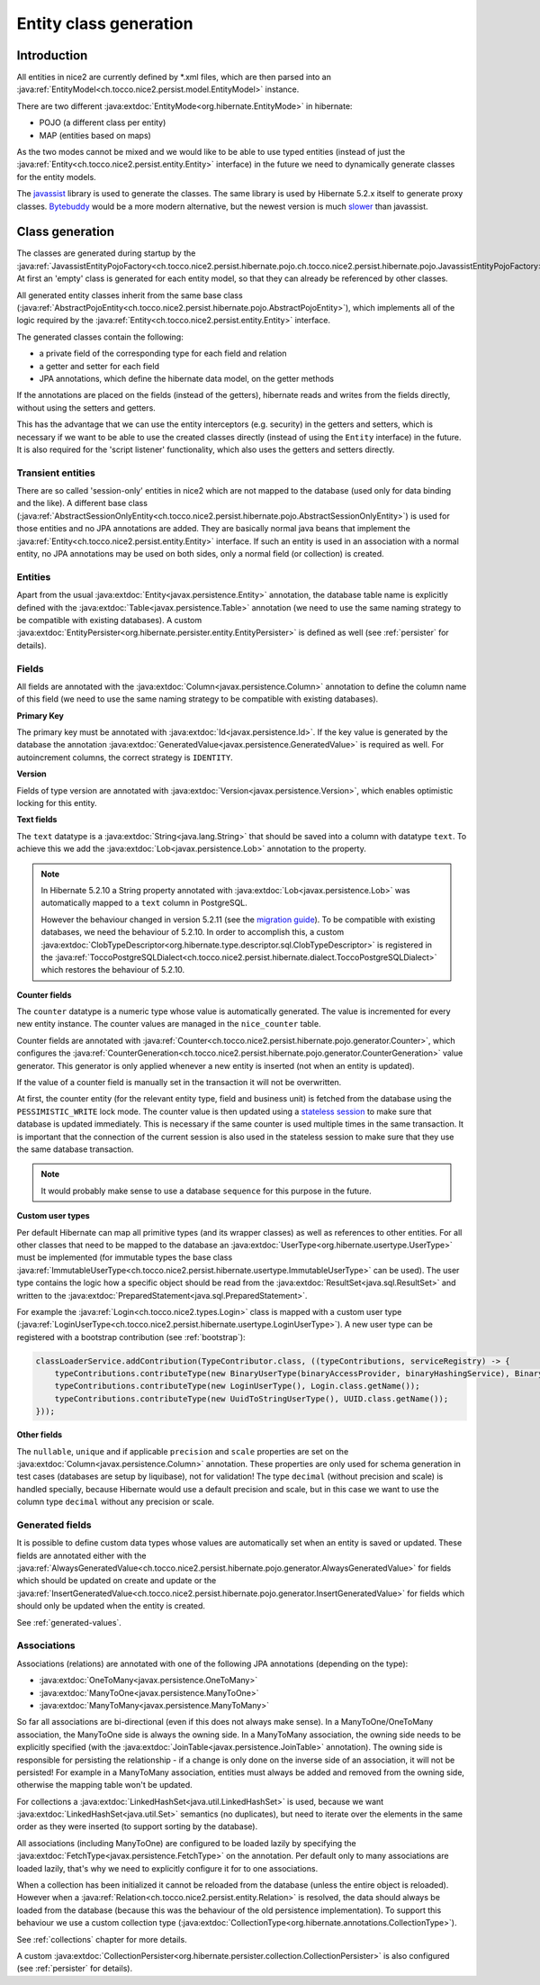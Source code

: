 Entity class generation
=======================

Introduction
------------
All entities in nice2 are currently defined by \*.xml files, which are then parsed
into an :java:ref:`EntityModel<ch.tocco.nice2.persist.model.EntityModel>` instance.

There are two different :java:extdoc:`EntityMode<org.hibernate.EntityMode>` in hibernate:

- POJO (a different class per entity)
- MAP (entities based on maps)

As the two modes cannot be mixed and we would like to be able to use typed entities (instead of just the
:java:ref:`Entity<ch.tocco.nice2.persist.entity.Entity>` interface) in the future we need to dynamically generate classes for the entity models.

The `javassist <https://www.javassist.org/>`_ library is used to generate the classes. The same
library is used by  Hibernate 5.2.x itself to generate proxy classes. `Bytebuddy <https://bytebuddy.net/>`_ would
be a more modern alternative, but the newest version is much `slower <https://stackoverflow.com/questions/45456076/bytebuddy-performance-in-hibernate>`_ than javassist.

Class generation
----------------
The classes are generated during startup by the :java:ref:`JavassistEntityPojoFactory<ch.tocco.nice2.persist.hibernate.pojo.ch.tocco.nice2.persist.hibernate.pojo.JavassistEntityPojoFactory>`.
At first an 'empty' class is generated for each entity model, so that they can already be referenced by other classes.

All generated entity classes inherit from the same base class (:java:ref:`AbstractPojoEntity<ch.tocco.nice2.persist.hibernate.pojo.AbstractPojoEntity>`),
which implements all of the logic required by the :java:ref:`Entity<ch.tocco.nice2.persist.entity.Entity>`
interface.

The generated classes contain the following:

* a private field of the corresponding type for each field and relation
* a getter and setter for each field
* JPA annotations, which define the hibernate data model, on the getter methods

If the annotations are placed on the fields (instead of the getters), hibernate reads and writes from the fields
directly, without using the setters and getters.

This has the advantage that we can use the entity interceptors (e.g. security) in the getters and setters, which
is necessary if we want to be able to use the created classes directly (instead of using the ``Entity`` interface)
in the future. It is also required for the 'script listener' functionality, which also uses the getters and setters directly.

Transient entities
^^^^^^^^^^^^^^^^^^

There are so called 'session-only' entities in nice2 which are not mapped to the database (used only for data binding and the like).
A different base class (:java:ref:`AbstractSessionOnlyEntity<ch.tocco.nice2.persist.hibernate.pojo.AbstractSessionOnlyEntity>`)
is used for those entities and no JPA annotations are added.
They are basically normal java beans that implement the :java:ref:`Entity<ch.tocco.nice2.persist.entity.Entity>` interface.
If such an entity is used in an association with a normal entity, no JPA annotations may be used on both sides, only
a normal field (or collection) is created.

Entities
^^^^^^^^

Apart from the usual :java:extdoc:`Entity<javax.persistence.Entity>` annotation, the database table name is
explicitly defined with the :java:extdoc:`Table<javax.persistence.Table>` annotation (we need to use the same
naming strategy to be compatible with existing databases).
A custom :java:extdoc:`EntityPersister<org.hibernate.persister.entity.EntityPersister>` is defined as well (see
:ref:`persister` for details).

Fields
^^^^^^

All fields are annotated with the :java:extdoc:`Column<javax.persistence.Column>` annotation to define the
column name of this field (we need to use the same naming strategy to be compatible with existing databases).

**Primary Key**

The primary key must be annotated with :java:extdoc:`Id<javax.persistence.Id>`. If the key value is generated
by the database the annotation :java:extdoc:`GeneratedValue<javax.persistence.GeneratedValue>` is required as well.
For autoincrement columns, the correct strategy is ``IDENTITY``.

**Version**

Fields of type version are annotated with :java:extdoc:`Version<javax.persistence.Version>`, which enables optimistic
locking for this entity.

**Text fields**

The ``text`` datatype is a :java:extdoc:`String<java.lang.String>` that should be saved into a column with datatype
``text``. To achieve this we add the :java:extdoc:`Lob<javax.persistence.Lob>` annotation to the property.

.. note::
    In Hibernate 5.2.10 a String property annotated with :java:extdoc:`Lob<javax.persistence.Lob>` was automatically
    mapped to a ``text`` column in PostgreSQL.

    However the behaviour changed in version 5.2.11 (see the `migration guide <https://github.com/hibernate/hibernate-orm/wiki/Migration-Guide---5.2>`_).
    To be compatible with existing databases, we need the behaviour of 5.2.10. In order to accomplish this, a custom
    :java:extdoc:`ClobTypeDescriptor<org.hibernate.type.descriptor.sql.ClobTypeDescriptor>` is registered in the :java:ref:`ToccoPostgreSQLDialect<ch.tocco.nice2.persist.hibernate.dialect.ToccoPostgreSQLDialect>`
    which restores the behaviour of 5.2.10.

**Counter fields**

The ``counter`` datatype is a numeric type whose value is automatically generated. The value is incremented for every new entity instance.
The counter values are managed in the ``nice_counter`` table.

Counter fields are annotated with :java:ref:`Counter<ch.tocco.nice2.persist.hibernate.pojo.generator.Counter>`, which configures
the :java:ref:`CounterGeneration<ch.tocco.nice2.persist.hibernate.pojo.generator.CounterGeneration>` value generator. This
generator is only applied whenever a new entity is inserted (not when an entity is updated).

If the value of a counter field is manually set in the transaction it will not be overwritten.

At first, the counter entity (for the relevant entity type, field and business unit) is fetched from the database
using the ``PESSIMISTIC_WRITE`` lock mode.
The counter value is then updated using a `stateless session <https://docs.jboss.org/hibernate/orm/5.2/userguide/html_single/Hibernate_User_Guide.html#_statelesssession>`_ to make sure that
database is updated immediately. This is necessary if the same counter is used multiple times in the same transaction.
It is important that the connection of the current session is also used in the stateless session to make sure that they use
the same database transaction.

.. note::
    It would probably make sense to use a database ``sequence`` for this purpose in the future.

**Custom user types**

Per default Hibernate can map all primitive types (and its wrapper classes) as well as references to other entities.
For all other classes that need to be mapped to the database an :java:extdoc:`UserType<org.hibernate.usertype.UserType>`
must be implemented (for immutable types the base class :java:ref:`ImmutableUserType<ch.tocco.nice2.persist.hibernate.usertype.ImmutableUserType>`
can be used). The user type contains the logic how a specific object should be read from the :java:extdoc:`ResultSet<java.sql.ResultSet>`
and written to the :java:extdoc:`PreparedStatement<java.sql.PreparedStatement>`.

For example the :java:ref:`Login<ch.tocco.nice2.types.Login>` class is mapped with a custom user type (:java:ref:`LoginUserType<ch.tocco.nice2.persist.hibernate.usertype.LoginUserType>`).
A new user type can be registered with a bootstrap contribution (see :ref:`bootstrap`):

.. code-block:: java

    classLoaderService.addContribution(TypeContributor.class, ((typeContributions, serviceRegistry) -> {
        typeContributions.contributeType(new BinaryUserType(binaryAccessProvider, binaryHashingService), Binary.class.getName());
        typeContributions.contributeType(new LoginUserType(), Login.class.getName());
        typeContributions.contributeType(new UuidToStringUserType(), UUID.class.getName());
    }));

**Other fields**

The ``nullable``, ``unique`` and if applicable ``precision`` and ``scale`` properties are set on the :java:extdoc:`Column<javax.persistence.Column>` annotation.
These properties are only used for schema generation in test cases (databases are setup by liquibase), not for
validation!
The type ``decimal`` (without precision and scale) is handled specially, because Hibernate would use a default
precision and scale, but in this case we want to use the column type ``decimal`` without any precision or scale.

.. _generated-fields-annotations:

Generated fields
^^^^^^^^^^^^^^^^

It is possible to define custom data types whose values are automatically set when an entity is saved or updated.
These fields are annotated either with the :java:ref:`AlwaysGeneratedValue<ch.tocco.nice2.persist.hibernate.pojo.generator.AlwaysGeneratedValue>`
for fields which should be updated on create and update or the :java:ref:`InsertGeneratedValue<ch.tocco.nice2.persist.hibernate.pojo.generator.InsertGeneratedValue>`
for fields which should only be updated when the entity is created.

See :ref:`generated-values`.

Associations
^^^^^^^^^^^^

Associations (relations) are annotated with one of the following JPA annotations (depending on the type):

- :java:extdoc:`OneToMany<javax.persistence.OneToMany>`
- :java:extdoc:`ManyToOne<javax.persistence.ManyToOne>`
- :java:extdoc:`ManyToMany<javax.persistence.ManyToMany>`

So far all associations are bi-directional (even if this does not always make sense).
In a ManyToOne/OneToMany association, the ManyToOne side is always the owning side. In a ManyToMany association,
the owning side needs to be explicitly specified (with the :java:extdoc:`JoinTable<javax.persistence.JoinTable>`
annotation).
The owning side is responsible for persisting the relationship - if a change is only done on the inverse side of
an association, it will not be persisted! For example in a ManyToMany association, entities must always be added
and removed from the owning side, otherwise the mapping table won't be updated.

For collections a :java:extdoc:`LinkedHashSet<java.util.LinkedHashSet>` is used, because we want :java:extdoc:`LinkedHashSet<java.util.Set>` semantics
(no duplicates), but need to iterate over the elements in the same order as they were inserted (to support sorting by the database).

All associations (including ManyToOne) are configured to be loaded lazily by specifying the :java:extdoc:`FetchType<javax.persistence.FetchType>`
on the annotation. Per default only to many associations are loaded lazily, that's why we need to explicitly configure
it for to one associations.

When a collection has been initialized it cannot be reloaded from the database (unless the entire object is reloaded).
However when a  :java:ref:`Relation<ch.tocco.nice2.persist.entity.Relation>` is resolved, the data should always be
loaded from the database (because this was the behaviour of the old persistence implementation).
To support this behaviour we use a custom collection type (:java:extdoc:`CollectionType<org.hibernate.annotations.CollectionType>`).

See :ref:`collections` chapter for more details.

A custom :java:extdoc:`CollectionPersister<org.hibernate.persister.collection.CollectionPersister>` is also configured (see
:ref:`persister` for details).
